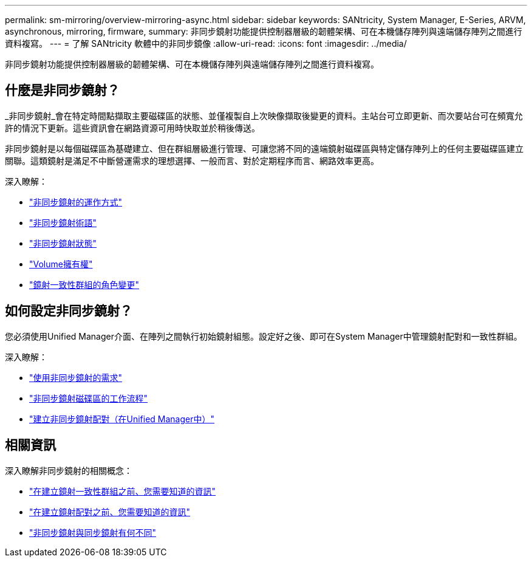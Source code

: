 ---
permalink: sm-mirroring/overview-mirroring-async.html 
sidebar: sidebar 
keywords: SANtricity, System Manager, E-Series, ARVM, asynchronous, mirroring, firmware, 
summary: 非同步鏡射功能提供控制器層級的韌體架構、可在本機儲存陣列與遠端儲存陣列之間進行資料複寫。 
---
= 了解 SANtricity 軟體中的非同步鏡像
:allow-uri-read: 
:icons: font
:imagesdir: ../media/


[role="lead"]
非同步鏡射功能提供控制器層級的韌體架構、可在本機儲存陣列與遠端儲存陣列之間進行資料複寫。



== 什麼是非同步鏡射？

_非同步鏡射_會在特定時間點擷取主要磁碟區的狀態、並僅複製自上次映像擷取後變更的資料。主站台可立即更新、而次要站台可在頻寬允許的情況下更新。這些資訊會在網路資源可用時快取並於稍後傳送。

非同步鏡射是以每個磁碟區為基礎建立、但在群組層級進行管理、可讓您將不同的遠端鏡射磁碟區與特定儲存陣列上的任何主要磁碟區建立關聯。這類鏡射是滿足不中斷營運需求的理想選擇、一般而言、對於定期程序而言、網路效率更高。

深入瞭解：

* link:how-asynchronous-mirroring-works.html["非同步鏡射的運作方式"]
* link:asynchronous-terminology.html["非同步鏡射術語"]
* link:asynchronous-mirror-status.html["非同步鏡射狀態"]
* link:volume-ownership-sync.html["Volume擁有權"]
* link:role-change-of-a-mirror-consistency-group.html["鏡射一致性群組的角色變更"]




== 如何設定非同步鏡射？

您必須使用Unified Manager介面、在陣列之間執行初始鏡射組態。設定好之後、即可在System Manager中管理鏡射配對和一致性群組。

深入瞭解：

* link:requirements-for-using-asynchronous-mirroring.html["使用非同步鏡射的需求"]
* link:workflow-for-mirroring-a-volume-asynchronously.html["非同步鏡射磁碟區的工作流程"]
* link:../um-manage/create-asynchronous-mirrored-pair-um.html["建立非同步鏡射配對（在Unified Manager中）"]




== 相關資訊

深入瞭解非同步鏡射的相關概念：

* link:what-do-i-need-to-know-before-creating-a-mirror-consistency-group.html["在建立鏡射一致性群組之前、您需要知道的資訊"]
* link:asynchronous-mirroring-what-do-i-need-to-know-before-creating-a-mirrored-pair.html["在建立鏡射配對之前、您需要知道的資訊"]
* link:how-does-asynchronous-mirroring-differ-from-synchronous-mirroring-async.html["非同步鏡射與同步鏡射有何不同"]

